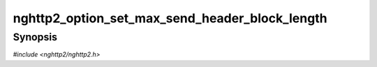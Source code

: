 
nghttp2_option_set_max_send_header_block_length
===============================================

Synopsis
--------

*#include <nghttp2/nghttp2.h>*

.. function:: void nghttp2_option_set_max_send_header_block_length(nghttp2_option *option, size_t val)

    
    This option sets the maximum length of header block (a set of
    header fields per one HEADERS frame) to send.  The length of a
    given set of header fields is calculated using
    `nghttp2_hd_deflate_bound()`.  The default value is 64KiB.  If
    application attempts to send header fields larger than this limit,
    the transmission of the frame fails with error code
    :macro:`NGHTTP2_ERR_FRAME_SIZE_ERROR`.
